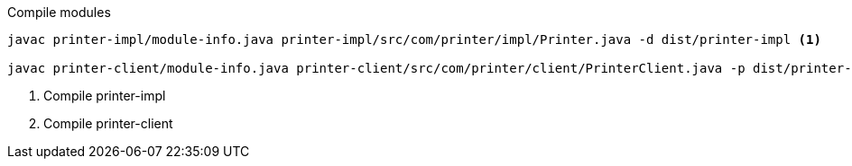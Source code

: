 .Compile modules
[source,bash]
----
javac printer-impl/module-info.java printer-impl/src/com/printer/impl/Printer.java -d dist/printer-impl <1>

javac printer-client/module-info.java printer-client/src/com/printer/client/PrinterClient.java -p dist/printer-impl -d dist/printer-client <2>
----
<1> Compile printer-impl
<2> Compile printer-client